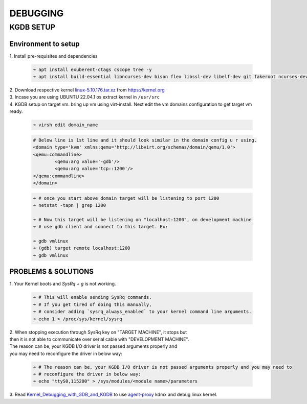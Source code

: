DEBUGGING
=========

KGDB SETUP
----------
Environment to setup
~~~~~~~~~~~~~~~~~~~~
.. _linux-5.10.176.tar.xz: https://cdn.kernel.org/pub/linux/kernel/v5.x/linux-5.10.176.tar.xz
.. _agent-proxy: https://git.kernel.org/pub/scm/utils/kernel/kgdb/agent-proxy.git/
.. _Kernel_Debugging_with_GDB_and_KGDB: https://docs.windriver.com/bundle/Wind_River_Linux_Tutorial_Kernel_Debugging_with_GDB_and_KGDB_9_1/page/mxx1551912688078.html

| 1. Install pre-requisites and dependencies

	.. code:: bash

		➜ apt install exuberent-ctags cscope tree -y
		➜ apt install build-essential libncurses-dev bison flex libssl-dev libelf-dev git fakeroot ncurses-dev xz-utils bc dwarves 

| 2. Download respective kernel `linux-5.10.176.tar.xz`_ from https://kernel.org
| 3. Incase you are using UBUNTU 22.04.1 os extract kernel in ``/usr/src``
| 4. KGDB setup on target vm. bring up vm using virt-install. Next edit the vm domains configuration to get target vm ready.

	.. code:: bash

		➜ virsh edit domain_name

	.. code:: xml

		# Below line is 1st line and it should look similar in the domain config u r using.
		<domain type='kvm' xmlns:qemu='http://libvirt.org/schemas/domain/qemu/1.0'>
		<qemu:commandline>
			<qemu:arg value='-gdb'/>
			<qemu:arg value='tcp::1200'/>
		</qemu:commandline>
		</domain>
	
	.. code:: bash

		➜ # once you start above domain target will be listening to port 1200
		➜ netstat -tapn | grep 1200
		
		➜ # Now this target will be listening on "localhost:1200", on development machine
		➜ # use gdb client and connect to this target. Ex:

		➜ gdb vmlinux
		➜ (gdb) target remote localhost:1200
		➜ gdb vmlinux

PROBLEMS & SOLUTIONS
~~~~~~~~~~~~~~~~~~~~

| 1. Your Kernel boots and `SysRq + g` is not working.

	.. code:: bash

		➜ # This will enable sending SysRq commands.
		➜ # If you get tired of doing this manually,
		➜ # consider adding `sysrq_always_enabled` to your kernel command line arguments.
		➜ echo 1 > /proc/sys/kernel/sysrq

| 2. When stopping execution through SysRq key on "TARGET MACHINE", it stops but
| then it is not able to communicate over serial cable with "DEVELOPMENT MACHINE".
| The reason can be, your KGDB I/O driver is not passed arguments properly and
| you may need to reconfigure the driver in below way:

	.. code:: bash

		➜ # The reason can be, your KGDB I/O driver is not passed arguments properly and you may need to
		➜ # reconfigure the driver in below way:
		➜ echo "ttyS0,115200" > /sys/modules/<module name>/parameters

| 3. Read `Kernel_Debugging_with_GDB_and_KGDB`_ to use `agent-proxy`_ kdmx and debug linux kernel.
